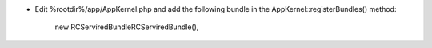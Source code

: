 - Edit %rootdir%/app/AppKernel.php
  and add the following bundle in the AppKernel::registerBundles() method:

    new RC\ServiredBundle\RCServiredBundle(),
